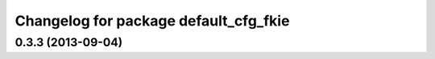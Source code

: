 ^^^^^^^^^^^^^^^^^^^^^^^^^^^^^^^^^^^^^^
Changelog for package default_cfg_fkie
^^^^^^^^^^^^^^^^^^^^^^^^^^^^^^^^^^^^^^

0.3.3 (2013-09-04)
------------------
